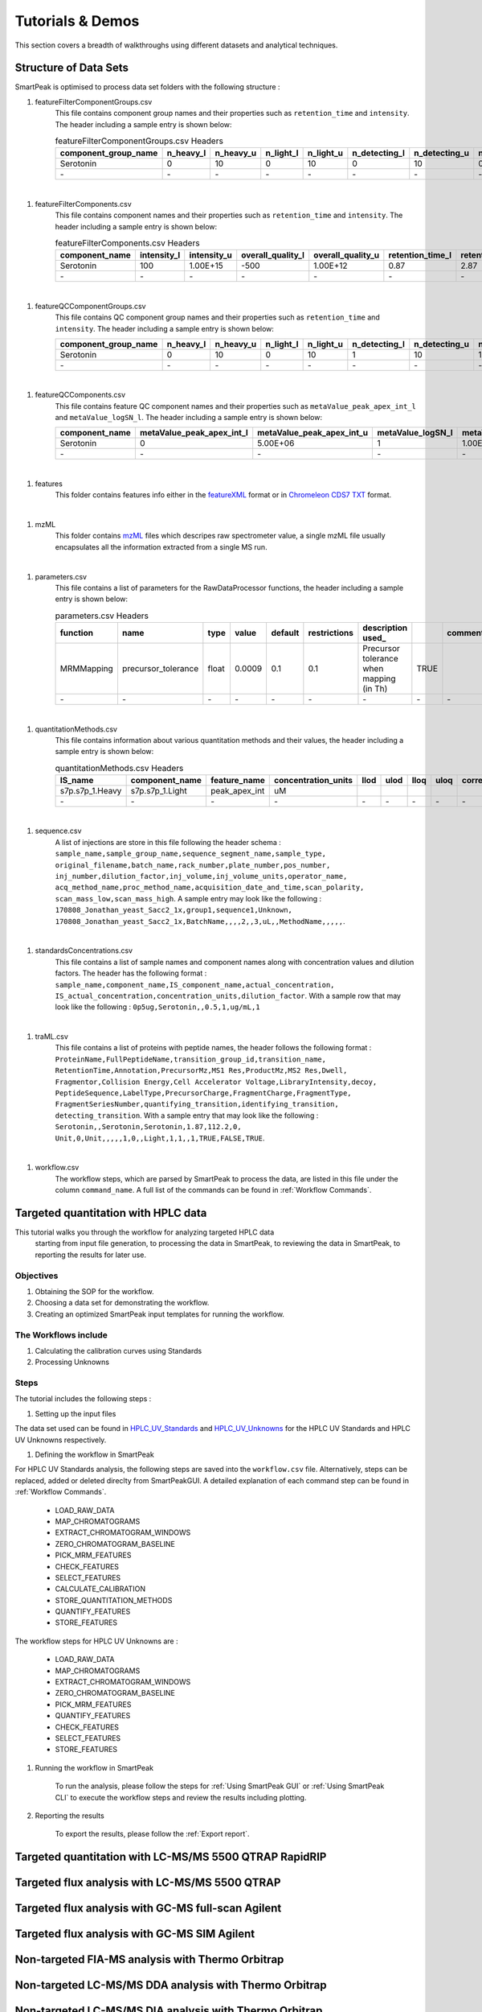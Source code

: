 Tutorials & Demos
=============================================================================

This section covers a breadth of walkthroughs using different datasets and analytical techniques.

Structure of Data Sets
----------------------

SmartPeak is optimised to process data set folders with the following structure :

#. featureFilterComponentGroups.csv
	This file contains component group names and their properties such as ``retention_time`` and ``intensity``. 
	The header including a sample entry is shown below:

	.. table:: featureFilterComponentGroups.csv Headers
		:widths: auto

		==================== ========= ========= ========= ========= ============= ============= =============== =============== =============== =============== =============== =============== ===================== ===================== =========== =========== ================ ================ =========== =========== ================= ================= ================= =================
		component_group_name n_heavy_l n_heavy_u n_light_l n_light_u n_detecting_l n_detecting_u n_quantifying_l n_quantifying_u n_identifying_l n_identifying_u n_transitions_l n_transitions_u ion_ratio_pair_name_1 ion_ratio_pair_name_2 ion_ratio_l ion_ratio_u retention_time_l retention_time_u intensity_l intensity_u overall_quality_l overall_quality_u retention_time_l_ retention_time_u_
		==================== ========= ========= ========= ========= ============= ============= =============== =============== =============== =============== =============== =============== ===================== ===================== =========== =========== ================ ================ =========== =========== ================= ================= ================= =================
		Serotonin            0         10        0         10        0             10            0               10              0               10              0               10                                                                                  1.37             2.37             -1.00E+12   1.00E+15    -1.00E+12         1.00E+12          82.2              142.2
		\-                   \-        \-        \-        \-        \-            \-            \-              \-              \-              \-              \-              \-              \-                    \-                    \-          \-          \-               \-               \-          \-          \-                \-                \-                \-
		==================== ========= ========= ========= ========= ============= ============= =============== =============== =============== =============== =============== =============== ===================== ===================== =========== =========== ================ ================ =========== =========== ================= ================= ================= =================

|

#. featureFilterComponents.csv
	This file contains component names and their properties such as ``retention_time`` and ``intensity``. 
	The header including a sample entry is shown below:

	.. table:: featureFilterComponents.csv Headers
		:widths: auto

		==================== =========== =========== ================= ================= ================ ================
		component_name       intensity_l intensity_u overall_quality_l overall_quality_u retention_time_l retention_time_u
		==================== =========== =========== ================= ================= ================ ================
		Serotonin            100         1.00E+15    -500              1.00E+12          0.87             2.87
		\-                   \-          \-          \-                \-                \-               \-
		==================== =========== =========== ================= ================= ================ ================

|

#. featureQCComponentGroups.csv
	This file contains QC component group names and their properties such as ``retention_time`` and ``intensity``. 
	The header including a sample entry is shown below:

	.. table:: featureFilterComponents.csv Headers
		:widths: auto

	==================== ========= ========= ========= ========= ============= ============= =============== =============== =============== =============== =============== =============== ===================== ===================== =========== =========== ================ ================ =========== =========== ================= =================
	component_group_name n_heavy_l n_heavy_u n_light_l n_light_u n_detecting_l n_detecting_u n_quantifying_l n_quantifying_u n_identifying_l n_identifying_u n_transitions_l n_transitions_u ion_ratio_pair_name_1 ion_ratio_pair_name_2 ion_ratio_l ion_ratio_u retention_time_l retention_time_u intensity_l intensity_u overall_quality_l overall_quality_u
	==================== ========= ========= ========= ========= ============= ============= =============== =============== =============== =============== =============== =============== ===================== ===================== =========== =========== ================ ================ =========== =========== ================= =================
	Serotonin            0         10        0         10        1             10            1               10              0               10              1               10                                                                                  1.37             2.37             0           1.00E+15    -500              1.00E+12
	\-                   \-        \-        \-        \-        \-            \-            \-              \-              \-              \-              \-              \-              \-                    \-                    \-          \-          \-               \-               \-          \-          \-                \-
	==================== ========= ========= ========= ========= ============= ============= =============== =============== =============== =============== =============== =============== ===================== ===================== =========== =========== ================ ================ =========== =========== ================= =================	

|

#. featureQCComponents.csv
	This file contains feature QC component names and their properties such as ``metaValue_peak_apex_int_l`` and ``metaValue_logSN_l``. 
	The header including a sample entry is shown below:

	.. table:: featureQCComponents.csv Headers
		:widths: auto

	============== ========================= ========================= ================= ================= ======================= ======================= ======================= ======================= ========================== ========================== ============================ ============================ =================================== =================================== ================================== ================================== ===================================== ===================================== ================= ================= =========== =========== ================= =================
	component_name metaValue_peak_apex_int_l metaValue_peak_apex_int_u metaValue_logSN_l metaValue_logSN_u metaValue_total_width_l metaValue_total_width_u metaValue_width_at_50_l metaValue_width_at_50_u metaValue_tailing_factor_l metaValue_tailing_factor_u metaValue_asymmetry_factor_l metaValue_asymmetry_factor_u metaValue_baseline_delta_2_height_l metaValue_baseline_delta_2_height_u metaValue_points_across_baseline_l metaValue_points_across_baseline_u metaValue_points_across_half_height_l metaValue_points_across_half_height_u metaValue_logSN_l metaValue_logSN_u intensity_l intensity_u overall_quality_l overall_quality_u
	============== ========================= ========================= ================= ================= ======================= ======================= ======================= ======================= ========================== ========================== ============================ ============================ =================================== =================================== ================================== ================================== ===================================== ===================================== ================= ================= =========== =========== ================= =================
	Serotonin      0                         5.00E+06                  1                 1.00E+06          0.1                     1                       0.001                   0.25                    0                          2                          0.8                          2.5                          -0.25                               0.25                                20                                 500                                5                                     500                                   1                 1.00E+06          0           1.00E+15    0                 1.00E+12
	\-             \-                        \-                        \-                \-                \-                      \-                      \-                      \-                      \-                         \-                         \-                           \-                           \-                                  \-                                  \-                                 \-                                 \-                                    \-                                    \-                \-                \-          \-          \-                \-
	============== ========================= ========================= ================= ================= ======================= ======================= ======================= ======================= ========================== ========================== ============================ ============================ =================================== =================================== ================================== ================================== ===================================== ===================================== ================= ================= =========== =========== ================= =================

|	

#. features
	This folder contains features info either in the 
	`featureXML <https://raw.githubusercontent.com/OpenMS/OpenMS/develop/share/OpenMS/SCHEMAS/FeatureXML_1_9.xsd>`_ format or in 
	`Chromeleon CDS7 TXT <https://www.thermofisher.com/order/catalog/product/CHROMELEON7>`_ format.
|

#. mzML
	This folder contains `mzML <https://www.psidev.info/mzML>`_ files which descripes raw spectrometer value, 
	a single mzML file usually encapsulates all the
	information extracted from a single MS run.

|

#. parameters.csv
	This file contains a list of parameters for the RawDataProcessor functions,
	the header including a sample entry is shown below:

	.. table:: parameters.csv Headers
		:widths: auto

		========== =================== ===== ====== ======= ============ ======================================== ===== ========= ==========
		function   name                type  value  default restrictions description used_                              comment_  comparator
		========== =================== ===== ====== ======= ============ ======================================== ===== ========= ==========
		MRMMapping precursor_tolerance float 0.0009 0.1     0.1          Precursor tolerance when mapping (in Th) TRUE
		\-         \-                  \-    \-     \-      \-           \-                                       \-    \-        \-
		========== =================== ===== ====== ======= ============ ======================================== ===== ========= ==========

|

#. quantitationMethods.csv
	This file contains information about various quantitation methods and their values,
	the header including a sample entry is shown below:

	.. table:: quantitationMethods.csv Headers
		:widths: auto

		=============== =================== ============= =================== ==== ==== ==== ==== ======================= ==================== ======== ==================== ================================ ==================================== =================================== =================================== ====================================== ====================================== ====================================== ======================================
		IS_name         component_name      feature_name  concentration_units llod ulod lloq uloq correlation_coefficient actual_concentration n_points transformation_model transformation_model_param_slope transformation_model_param_intercept transformation_model_param_x_weight transformation_model_param_y_weight transformation_model_param_x_datum_min transformation_model_param_x_datum_max transformation_model_param_y_datum_min transformation_model_param_y_datum_max
		=============== =================== ============= =================== ==== ==== ==== ==== ======================= ==================== ======== ==================== ================================ ==================================== =================================== =================================== ====================================== ====================================== ====================================== ======================================
		s7p.s7p_1.Heavy s7p.s7p_1.Light     peak_apex_int uM                                                                                            linear               1.88269                          1.93E-04                                                                                                     1.00E-15                               1.00E+15                               1.00E-15                               1.00E+15
		\-              \-                  \-            \-                  \-   \-   \-   \-   \-                      \-                   \-       \-                   \-                               \-                                   \-                                  \-                                  \-                                     \-                                     \-                                     \-
		=============== =================== ============= =================== ==== ==== ==== ==== ======================= ==================== ======== ==================== ================================ ==================================== =================================== =================================== ====================================== ====================================== ====================================== ======================================

|

#. sequence.csv
	A list of injections are store in this file following the header schema :
	``sample_name,sample_group_name,sequence_segment_name,sample_type,``
	``original_filename,batch_name,rack_number,plate_number,pos_number,``
	``inj_number,dilution_factor,inj_volume,inj_volume_units,operator_name,``
	``acq_method_name,proc_method_name,acquisition_date_and_time,scan_polarity,``
	``scan_mass_low,scan_mass_high``.
	A sample entry may look like the following :
	``170808_Jonathan_yeast_Sacc2_1x,group1,sequence1,Unknown,``
	``170808_Jonathan_yeast_Sacc2_1x,BatchName,,,,2,,3,uL,,MethodName,,,,,``.

|

#. standardsConcentrations.csv
	This file contains a list of sample names and component names along with 
	concentration values and dilution factors. The header has
	the following format : 
	``sample_name,component_name,IS_component_name,actual_concentration,``
	``IS_actual_concentration,concentration_units,dilution_factor``.
	With a sample row that may look like the following :
	``0p5ug,Serotonin,,0.5,1,ug/mL,1``

|

#. traML.csv
	This file contains a list of proteins with peptide names, the header 
	follows the following format :
	``ProteinName,FullPeptideName,transition_group_id,transition_name,``
	``RetentionTime,Annotation,PrecursorMz,MS1 Res,ProductMz,MS2 Res,Dwell,``
	``Fragmentor,Collision Energy,Cell Accelerator Voltage,LibraryIntensity,decoy,``
	``PeptideSequence,LabelType,PrecursorCharge,FragmentCharge,FragmentType,``
	``FragmentSeriesNumber,quantifying_transition,identifying_transition,``
	``detecting_transition``.
	With a sample entry that may look like the following :
	``Serotonin,,Serotonin,Serotonin,1.87,112.2,0,``
	``Unit,0,Unit,,,,,1,0,,Light,1,1,,1,TRUE,FALSE,TRUE``.

|

#. workflow.csv
	The workflow steps, which are parsed by SmartPeak to process the data, 
	are listed in this file under the column ``command_name``. 
	A full list of the commands can be found in :ref:`Workflow Commands`.


Targeted quantitation with HPLC data
------------------------------------

This tutorial walks you through the workflow for analyzing targeted HPLC data
 starting from input file generation, to processing the data in SmartPeak, 
 to reviewing the data in SmartPeak, to reporting the results for later use.

Objectives
~~~~~~~~~~

#. Obtaining the SOP for the workflow.
#. Choosing a data set for demonstrating the workflow.
#. Creating an optimized SmartPeak input templates for running the workflow.

The Workflows include
~~~~~~~~~~~~~~~~~~~~~

#. Calculating the calibration curves using Standards
#. Processing Unknowns

Steps
~~~~~

The tutorial includes the following steps :

#. Setting up the input files

The data set used can be found in 
`HPLC_UV_Standards <https://github.com/AutoFlowResearch/SmartPeak/tree/develop/src/examples/data/HPLC_UV_Standards>`_ and
`HPLC_UV_Unknowns <https://github.com/AutoFlowResearch/SmartPeak/tree/develop/src/examples/data/HPLC_UV_Unknowns>`_ 
for the HPLC UV Standards and HPLC UV Unknowns respectively.

#. Defining the workflow in SmartPeak

For HPLC UV Standards analysis, the following steps are saved 
into the ``workflow.csv`` file. Alternatively, steps can be replaced, 
added or deleted direclty from SmartPeakGUI. 
A detailed explanation of each command step
can be found in :ref:`Workflow Commands`.

	* LOAD_RAW_DATA
	* MAP_CHROMATOGRAMS
	* EXTRACT_CHROMATOGRAM_WINDOWS
	* ZERO_CHROMATOGRAM_BASELINE
	* PICK_MRM_FEATURES
	* CHECK_FEATURES
	* SELECT_FEATURES
	* CALCULATE_CALIBRATION
	* STORE_QUANTITATION_METHODS
	* QUANTIFY_FEATURES
	* STORE_FEATURES

The workflow steps for HPLC UV Unknowns are :

	* LOAD_RAW_DATA
	* MAP_CHROMATOGRAMS
	* EXTRACT_CHROMATOGRAM_WINDOWS
	* ZERO_CHROMATOGRAM_BASELINE
	* PICK_MRM_FEATURES
	* QUANTIFY_FEATURES
	* CHECK_FEATURES
	* SELECT_FEATURES
	* STORE_FEATURES

#. Running the workflow in SmartPeak

	To run the analysis, please follow the steps for 
	:ref:`Using SmartPeak GUI` or :ref:`Using SmartPeak CLI`
	to execute the workflow steps and review the results including plotting.

#. Reporting the results

	To export the results, please follow the :ref:`Export report`.




Targeted quantitation with LC-MS/MS 5500 QTRAP RapidRIP
-------------------------------------------------------



Targeted flux analysis with LC-MS/MS 5500 QTRAP
-----------------------------------------------



Targeted flux analysis with GC-MS full-scan Agilent
---------------------------------------------------



Targeted flux analysis with GC-MS SIM Agilent
---------------------------------------------



Non-targeted FIA-MS analysis with Thermo Orbitrap
-------------------------------------------------



Non-targeted LC-MS/MS DDA analysis with Thermo Orbitrap
-------------------------------------------------------



Non-targeted LC-MS/MS DIA analysis with Thermo Orbitrap
-------------------------------------------------------


